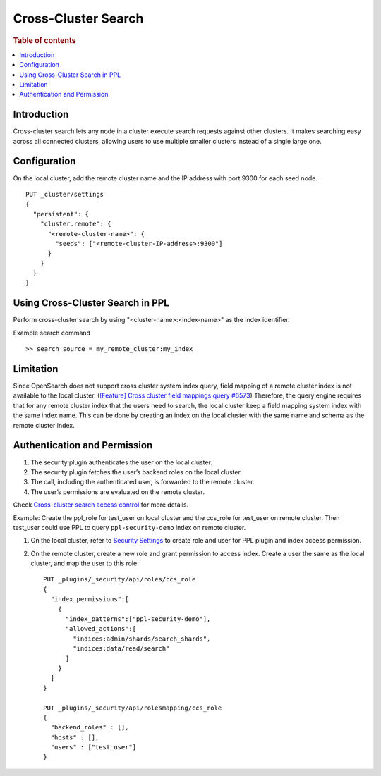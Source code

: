 .. highlight:: sh

====================
Cross-Cluster Search
====================

.. rubric:: Table of contents

.. contents::
   :local:
   :depth: 1

Introduction
============
Cross-cluster search lets any node in a cluster execute search requests against other clusters.
It makes searching easy across all connected clusters, allowing users to use multiple smaller clusters instead of a single large one.


Configuration
=============
On the local cluster, add the remote cluster name and the IP address with port 9300 for each seed node. ::

    PUT _cluster/settings
    {
      "persistent": {
        "cluster.remote": {
          "<remote-cluster-name>": {
            "seeds": ["<remote-cluster-IP-address>:9300"]
          }
        }
      }
    }


Using Cross-Cluster Search in PPL
=================================
Perform cross-cluster search by using "<cluster-name>:<index-name>" as the index identifier.

Example search command ::

    >> search source = my_remote_cluster:my_index


Limitation
==========
Since OpenSearch does not support cross cluster system index query, field mapping of a remote cluster index is not available to the local cluster.
(`[Feature] Cross cluster field mappings query #6573 <https://github.com/opensearch-project/OpenSearch/issues/6573>`_)
Therefore, the query engine requires that for any remote cluster index that the users need to search,
the local cluster keep a field mapping system index with the same index name.
This can be done by creating an index on the local cluster with the same name and schema as the remote cluster index.


Authentication and Permission
=============================

1. The security plugin authenticates the user on the local cluster.
2. The security plugin fetches the user’s backend roles on the local cluster.
3. The call, including the authenticated user, is forwarded to the remote cluster.
4. The user’s permissions are evaluated on the remote cluster.

Check `Cross-cluster search access control <https://opensearch.org/docs/latest/security/access-control/cross-cluster-search/>`_ for more details.

Example: Create the ppl_role for test_user on local cluster and the ccs_role for test_user on remote cluster. Then test_user could use PPL to query ``ppl-security-demo`` index on remote cluster.

1. On the local cluster, refer to `Security Settings <security.rst>`_ to create role and user for PPL plugin and index access permission.

2. On the remote cluster, create a new role and grant permission to access index. Create a user the same as the local cluster, and map the user to this role::

    PUT _plugins/_security/api/roles/ccs_role
    {
      "index_permissions":[
        {
          "index_patterns":["ppl-security-demo"],
          "allowed_actions":[
            "indices:admin/shards/search_shards",
            "indices:data/read/search"
          ]
        }
      ]
    }

    PUT _plugins/_security/api/rolesmapping/ccs_role
    {
      "backend_roles" : [],
      "hosts" : [],
      "users" : ["test_user"]
    }
